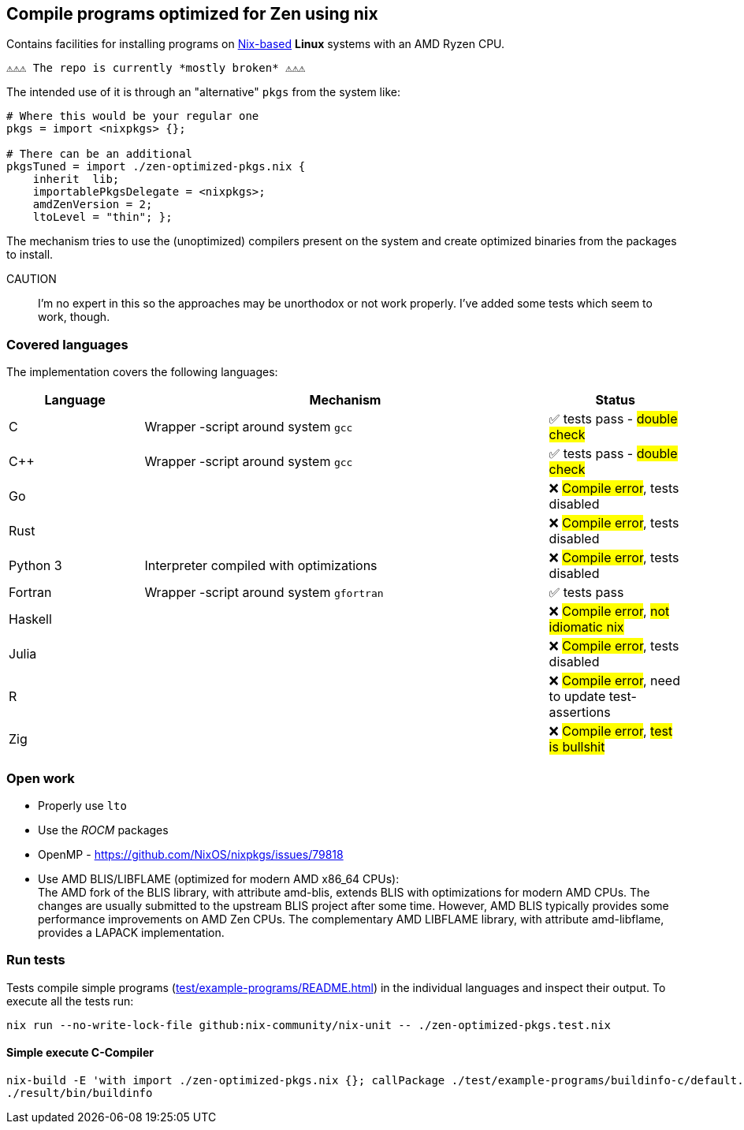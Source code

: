 == Compile programs optimized for Zen using nix

Contains facilities for installing programs on https://nixos.org/[Nix-based] *Linux* systems with an AMD Ryzen CPU.

----
⚠⚠⚠ The repo is currently *mostly broken* ⚠⚠⚠
----

The intended use of it is through an "alternative" `pkgs` from the system like:

[source,nix]
----
# Where this would be your regular one
pkgs = import <nixpkgs> {};

# There can be an additional
pkgsTuned = import ./zen-optimized-pkgs.nix {
    inherit  lib;
    importablePkgsDelegate = <nixpkgs>;
    amdZenVersion = 2;
    ltoLevel = "thin"; };
----

The mechanism tries to use the (unoptimized) compilers present on the system and create optimized binaries from the packages to install.

CAUTION:: I'm no expert in this so the approaches may be unorthodox or not work properly.
    I've added some tests which seem to work, though.

=== Covered languages

The implementation covers the following languages:

[cols="1,3,1"]
|===
|Language |Mechanism |Status

| C         | Wrapper -script around system `gcc`       | ✅ tests pass - #double check#
| C++       | Wrapper -script around system `gcc`       | ✅ tests pass - #double check#
| Go        |                                           | ❌ #Compile error#, tests disabled
| Rust      |                                           | ❌ #Compile error#, tests disabled
| Python 3  | Interpreter compiled with optimizations   | ❌ #Compile error#, tests disabled
| Fortran   | Wrapper -script around system `gfortran`  | ✅ tests pass
| Haskell   |                                           | ❌ #Compile error#, #not idiomatic nix#
| Julia     |                                           | ❌ #Compile error#, tests disabled
| R         |                                           | ❌ #Compile error#, need to update test-assertions
| Zig       |                                           | ❌ #Compile error#, #test is bullshit#
|===

=== Open work

* Properly use `lto`
* Use the _ROCM_ packages
* OpenMP - https://github.com/NixOS/nixpkgs/issues/79818
* Use AMD BLIS/LIBFLAME (optimized for modern AMD x86_64 CPUs): +
The AMD fork of the BLIS library, with attribute amd-blis, extends BLIS with optimizations for modern AMD CPUs. The changes are usually submitted to the upstream BLIS project after some time. However, AMD BLIS typically provides some performance improvements on AMD Zen CPUs. The complementary AMD LIBFLAME library, with attribute amd-libflame, provides a LAPACK implementation.

=== Run tests

Tests compile simple programs (xref:test/example-programs/README.adoc[]) in the individual languages and inspect their output.
To execute all the tests run:

[source,shell]
----
nix run --no-write-lock-file github:nix-community/nix-unit -- ./zen-optimized-pkgs.test.nix
----

==== Simple execute C-Compiler

[source,bash]
----
nix-build -E 'with import ./zen-optimized-pkgs.nix {}; callPackage ./test/example-programs/buildinfo-c/default.nix {}'
./result/bin/buildinfo
----

